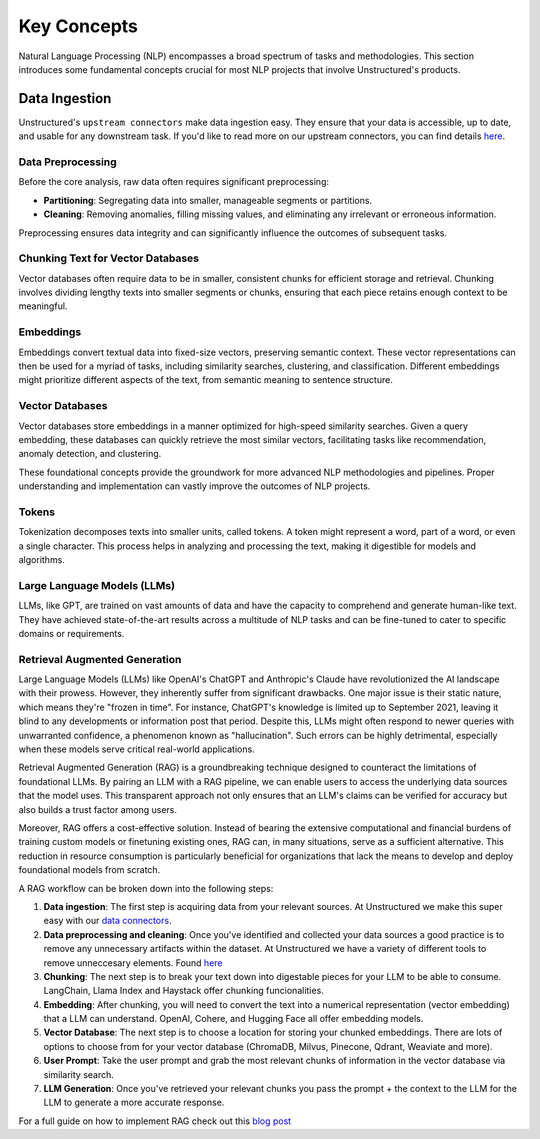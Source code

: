 Key Concepts
============

Natural Language Processing (NLP) encompasses a broad spectrum of tasks and methodologies. This section introduces some fundamental concepts crucial for most NLP projects that involve Unstructured's products.

Data Ingestion
--------------

Unstructured's ``upstream connectors`` make data ingestion easy. They ensure that your data is accessible, up to date, and usable for any downstream task. If you'd like to read more on our upstream connectors, you can find details `here <https://unstructured-io.github.io/unstructured/ingest/source_connectors.html>`__.

Data Preprocessing
^^^^^^^^^^^^^^^^^^

Before the core analysis, raw data often requires significant preprocessing:

- **Partitioning**: Segregating data into smaller, manageable segments or partitions.
  
- **Cleaning**: Removing anomalies, filling missing values, and eliminating any irrelevant or erroneous information.

Preprocessing ensures data integrity and can significantly influence the outcomes of subsequent tasks.

Chunking Text for Vector Databases
^^^^^^^^^^^^^^^^^^^^^^^^^^^^^^^^^^

Vector databases often require data to be in smaller, consistent chunks for efficient storage and retrieval. Chunking involves dividing lengthy texts into smaller segments or chunks, ensuring that each piece retains enough context to be meaningful.

Embeddings
^^^^^^^^^^

Embeddings convert textual data into fixed-size vectors, preserving semantic context. These vector representations can then be used for a myriad of tasks, including similarity searches, clustering, and classification. Different embeddings might prioritize different aspects of the text, from semantic meaning to sentence structure.

Vector Databases
^^^^^^^^^^^^^^^^

Vector databases store embeddings in a manner optimized for high-speed similarity searches. Given a query embedding, these databases can quickly retrieve the most similar vectors, facilitating tasks like recommendation, anomaly detection, and clustering.

These foundational concepts provide the groundwork for more advanced NLP methodologies and pipelines. Proper understanding and implementation can vastly improve the outcomes of NLP projects.

Tokens
^^^^^^

Tokenization decomposes texts into smaller units, called tokens. A token might represent a word, part of a word, or even a single character. This process helps in analyzing and processing the text, making it digestible for models and algorithms.

Large Language Models (LLMs)
^^^^^^^^^^^^^^^^^^^^^^^^^^^^

LLMs, like GPT, are trained on vast amounts of data and have the capacity to comprehend and generate human-like text. They have achieved state-of-the-art results across a multitude of NLP tasks and can be fine-tuned to cater to specific domains or requirements.

Retrieval Augmented Generation
^^^^^^^^^^^^^^^^^^^^^^^^^^^^^^

Large Language Models (LLMs) like OpenAI's ChatGPT and Anthropic's Claude have revolutionized the AI landscape with their prowess. However, they inherently suffer from significant drawbacks. One major issue is their static nature, which means they're "frozen in time". 
For instance, ChatGPT's knowledge is limited up to September 2021, leaving it blind to any developments or information post that period. Despite this, LLMs might often respond to newer queries with unwarranted confidence, a phenomenon known as "hallucination". 
Such errors can be highly detrimental, especially when these models serve critical real-world applications.

Retrieval Augmented Generation (RAG) is a groundbreaking technique designed to counteract the limitations of foundational LLMs. By pairing an LLM with a RAG pipeline, we can enable users to access the underlying data sources that the model uses. This transparent approach not 
only ensures that an LLM's claims can be verified for accuracy but also builds a trust factor among users.

Moreover, RAG offers a cost-effective solution. Instead of bearing the extensive computational and financial burdens of training custom models or finetuning existing ones, RAG can, in many situations, serve as a sufficient alternative. This reduction in resource consumption 
is particularly beneficial for organizations that lack the means to develop and deploy foundational models from scratch.

A RAG workflow can be broken down into the following steps:

1. **Data ingestion**: The first step is acquiring data from your relevant sources. At Unstructured we make this super easy with our `data connectors <https://unstructured-io.github.io/unstructured/source_connectors.html>`__.

2. **Data preprocessing and cleaning**: Once you've identified and collected your data sources a good practice is to remove any unnecessary artifacts within the dataset. At Unstructured we have a variety of different tools to remove unneccesary elements. Found `here <https://unstructured-io.github.io/unstructured/functions.html>`_

3. **Chunking**: The next step is to break your text down into digestable pieces for your LLM to be able to consume. LangChain, Llama Index and Haystack offer chunking funcionalities.

4. **Embedding**: After chunking, you will need to convert the text into a numerical representation (vector embedding) that a LLM can understand. OpenAI, Cohere, and Hugging Face all offer embedding models.

5. **Vector Database**: The next step is to choose a location for storing your chunked embeddings. There are lots of options to choose from for your vector database (ChromaDB, Milvus, Pinecone, Qdrant, Weaviate and more). 

6. **User Prompt**: Take the user prompt and grab the most relevant chunks of information in the vector database via similarity search.

7. **LLM Generation**: Once you've retrieved your relevant chunks you pass the prompt + the context to the LLM for the LLM to generate a more accurate response.

For a full guide on how to implement RAG check out this `blog post <https://medium.com/unstructured-io/effortless-document-extraction-a-guide-to-using-unstructured-api-and-data-connectors-6c2659eda4af>`__
